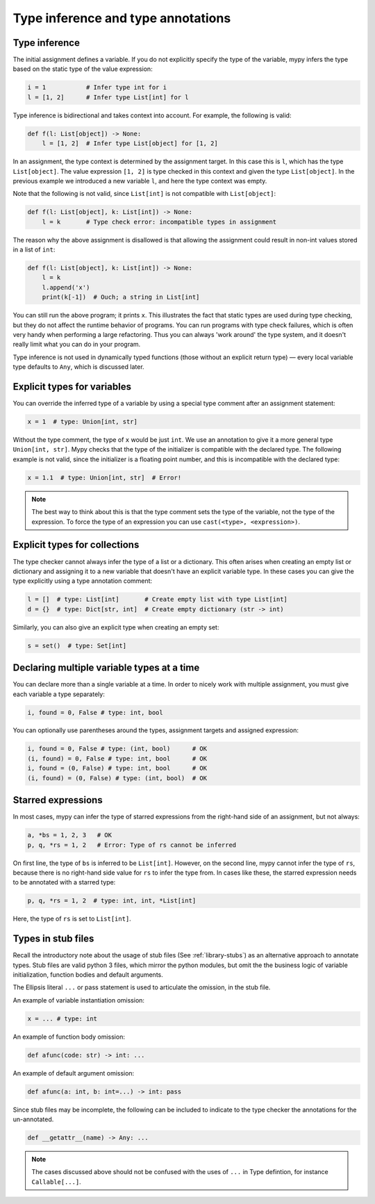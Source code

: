 Type inference and type annotations
===================================

Type inference
**************

The initial assignment defines a variable. If you do not explicitly
specify the type of the variable, mypy infers the type based on the
static type of the value expression:

.. code-block:: python

   i = 1           # Infer type int for i
   l = [1, 2]      # Infer type List[int] for l

Type inference is bidirectional and takes context into account. For
example, the following is valid:

.. code-block:: python

   def f(l: List[object]) -> None:
       l = [1, 2]  # Infer type List[object] for [1, 2]

In an assignment, the type context is determined by the assignment
target. In this case this is ``l``, which has the type
``List[object]``. The value expression ``[1, 2]`` is type checked in
this context and given the type ``List[object]``. In the previous
example we introduced a new variable ``l``, and here the type context
was empty.

Note that the following is not valid, since ``List[int]`` is not
compatible with ``List[object]``:

.. code-block:: python

   def f(l: List[object], k: List[int]) -> None:
       l = k       # Type check error: incompatible types in assignment

The reason why the above assignment is disallowed is that allowing the
assignment could result in non-int values stored in a list of ``int``:

.. code-block:: python

   def f(l: List[object], k: List[int]) -> None:
       l = k
       l.append('x')
       print(k[-1])  # Ouch; a string in List[int]

You can still run the above program; it prints ``x``. This illustrates
the fact that static types are used during type checking, but they do
not affect the runtime behavior of programs. You can run programs with
type check failures, which is often very handy when performing a large
refactoring. Thus you can always 'work around' the type system, and it
doesn't really limit what you can do in your program.

Type inference is not used in dynamically typed functions (those
without an explicit return type) — every local variable type defaults
to ``Any``, which is discussed later.

Explicit types for variables
****************************

You can override the inferred type of a variable by using a
special type comment after an assignment statement:

.. code-block:: python

   x = 1  # type: Union[int, str]

Without the type comment, the type of ``x`` would be just ``int``. We
use an annotation to give it a more general type ``Union[int, str]``.
Mypy checks that the type of the initializer is compatible with the
declared type. The following example is not valid, since the initializer is
a floating point number, and this is incompatible with the declared
type:

.. code-block:: python

   x = 1.1  # type: Union[int, str]  # Error!

.. note::

   The best way to think about this is that the type comment sets the
   type of the variable, not the type of the expression. To force the
   type of an expression you can use ``cast(<type>, <expression>)``.

Explicit types for collections
******************************

The type checker cannot always infer the type of a list or a
dictionary. This often arises when creating an empty list or
dictionary and assigning it to a new variable that doesn't have an explicit
variable type. In these cases you can give the type explicitly using
a type annotation comment:

.. code-block:: python

   l = []  # type: List[int]       # Create empty list with type List[int]
   d = {}  # type: Dict[str, int]  # Create empty dictionary (str -> int)

Similarly, you can also give an explicit type when creating an empty set:

.. code-block:: python

   s = set()  # type: Set[int]

Declaring multiple variable types at a time
*******************************************

You can declare more than a single variable at a time. In order to
nicely work with multiple assignment, you must give each variable a
type separately:

.. code-block:: python

   i, found = 0, False # type: int, bool

You can optionally use parentheses around the types, assignment targets
and assigned expression:

.. code-block:: python

   i, found = 0, False # type: (int, bool)      # OK
   (i, found) = 0, False # type: int, bool      # OK
   i, found = (0, False) # type: int, bool      # OK
   (i, found) = (0, False) # type: (int, bool)  # OK

Starred expressions
*******************

In most cases, mypy can infer the type of starred expressions from the
right-hand side of an assignment, but not always:

.. code-block:: python

    a, *bs = 1, 2, 3   # OK
    p, q, *rs = 1, 2   # Error: Type of rs cannot be inferred

On first line, the type of ``bs`` is inferred to be
``List[int]``. However, on the second line, mypy cannot infer the type
of ``rs``, because there is no right-hand side value for ``rs`` to
infer the type from. In cases like these, the starred expression needs
to be annotated with a starred type:

.. code-block:: python

    p, q, *rs = 1, 2  # type: int, int, *List[int]

Here, the type of ``rs`` is set to ``List[int]``.

Types in stub files
*******************

Recall the introductory note about the usage of stub files (See :ref:`library-stubs`) 
as an alternative approach to annotate types.  Stub files are valid
python 3 files, which mirror the python modules, but omit the 
the business logic of variable initialization, function bodies and
default arguments.  

The Ellipsis literal ``...`` or pass statement is used to articulate the
omission, in the stub file.

An example of variable instantiation omission:

.. code-block:: python

    x = ... # type: int

An example of function body omission:

.. code-block:: python

    def afunc(code: str) -> int: ...

An example of default argument omission:

.. code-block:: python

    def afunc(a: int, b: int=...) -> int: pass

Since stub files may be incomplete, the following can be included to indicate
to the type checker the annotations for the un-annotated.

.. code-block:: python

    def __getattr__(name) -> Any: ...


.. note::

   The cases discussed above should not be confused with the uses of ``...``
   in Type defintion, for instance ``Callable[...]``.
